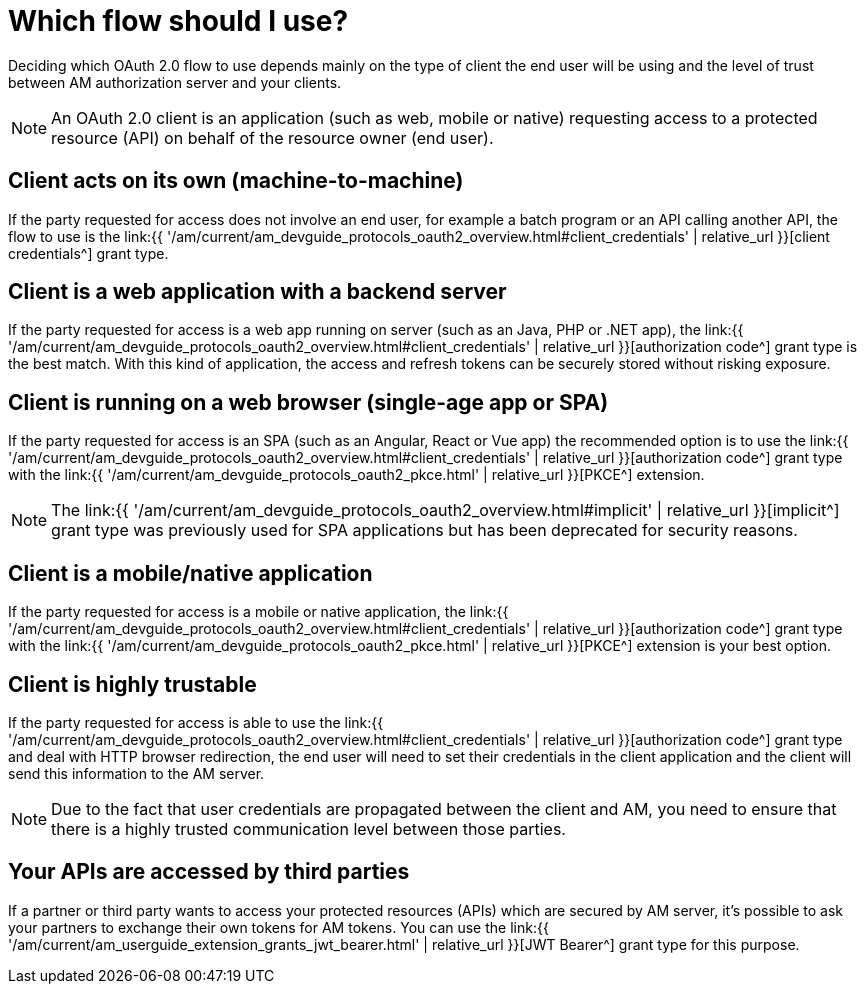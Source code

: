 = Which flow should I use?
:page-sidebar: am_3_x_sidebar
:page-permalink: am/current/am_devguide_protocols_oauth2_flows.html
:page-folder: am/dev-guide/protocols/oauth2
:page-layout: am

Deciding which OAuth 2.0 flow to use depends mainly on the type of client the end user will be using
and the level of trust between AM authorization server and your clients.

NOTE: An OAuth 2.0 client is an application (such as web, mobile or native) requesting access to a protected resource (API) on behalf of the resource owner (end user).

== Client acts on its own (machine-to-machine)

If the party requested for access does not involve an end user, for example a batch program or an API calling another API,
the flow to use is the link:{{ '/am/current/am_devguide_protocols_oauth2_overview.html#client_credentials' | relative_url }}[client credentials^] grant type.

== Client is a web application with a backend server

If the party requested for access is a web app running on server (such as an Java, PHP or .NET app), the link:{{ '/am/current/am_devguide_protocols_oauth2_overview.html#client_credentials' | relative_url }}[authorization code^] grant type is the best match.
With this kind of application, the access and refresh tokens can be securely stored without risking exposure.

== Client is running on a web browser (single-age app or SPA)

If the party requested for access is an SPA (such as an Angular, React or Vue app) the recommended option is to use the
link:{{ '/am/current/am_devguide_protocols_oauth2_overview.html#client_credentials' | relative_url }}[authorization code^] grant type with the link:{{ '/am/current/am_devguide_protocols_oauth2_pkce.html' | relative_url }}[PKCE^] extension.

NOTE: The link:{{ '/am/current/am_devguide_protocols_oauth2_overview.html#implicit' | relative_url }}[implicit^] grant type was previously used for SPA applications but has been deprecated for security reasons.

== Client is a mobile/native application

If the party requested for access is a mobile or native application, the link:{{ '/am/current/am_devguide_protocols_oauth2_overview.html#client_credentials' | relative_url }}[authorization code^] grant type with the link:{{ '/am/current/am_devguide_protocols_oauth2_pkce.html' | relative_url }}[PKCE^] extension is your best option.

== Client is highly trustable

If the party requested for access is able to use the link:{{ '/am/current/am_devguide_protocols_oauth2_overview.html#client_credentials' | relative_url }}[authorization code^] grant type and deal with HTTP browser redirection,
the end user will need to set their credentials in the client application and the client will send this information to the AM server.

NOTE: Due to the fact that user credentials are propagated between the client and AM, you need to ensure that there is a highly trusted communication level between those parties.

== Your APIs are accessed by third parties

If a partner or third party wants to access your protected resources (APIs) which are secured by AM server, it's possible to ask your partners to exchange their own tokens for AM tokens.
You can use the link:{{ '/am/current/am_userguide_extension_grants_jwt_bearer.html' | relative_url }}[JWT Bearer^] grant type for this purpose.
